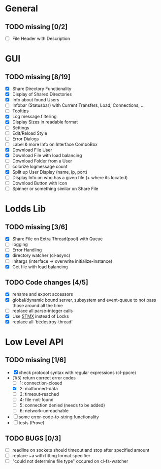* General
** TODO missing [0/2]
   - [ ] File Header with Description

* GUI
** TODO missing [8/19]
   - [X] Share Directory Functionality
   - [X] Display of Shared Directories
   - [X] Info about found Users
   - [ ] Infobar (Statusbar) with Current Transfers, Load, Connections, ...
   - [ ] Tooltips
   - [X] Log message filtering
   - [X] Display Sizes in readable format
   - [ ] Settings
   - [ ] Edit/Reload Style
   - [ ] Error Dialogs
   - [ ] Label & more Info on Interface ComboBox
   - [X] Download File User
   - [X] Download File with load balancing
   - [ ] Download Folder from a User
   - [ ] colorize logmessage count
   - [X] Split up User Display (name, ip, port)
   - [ ] Display Info on who has a given file (+ where its located)
   - [ ] Download Button with Icon
   - [ ] Spinner or something similar on Share File

* Lodds Lib
** TODO missing [3/6]
   - [X] Share File on Extra Thread(pool) with Queue
   - [ ] logging
   - [ ] Error Handling
   - [X] directory watcher (cl-async)
   - [ ] initargs (interface -> overwrite initialize-instance)
   - [X] Get file with load balancing

** TODO Code changes [4/5]
   - [X] rename and export accessors
   - [X] global/dynamic bound server, subsystem and event-queue to not
         pass those around all the time
   - [ ] replace all parse-integer calls
   - [X] Use [[https://github.com/cosmos72/stmx][STMX]] instead of Locks
   - [X] replace all 'bt:destroy-thread'

* Low Level API
** TODO missing [1/6]
   - [X] check protocol syntax with regular expressions (cl-ppcre)
   - [1/5] return correct error codes
     - [ ] 1: connection-closed
     - [X] 2: malformed-data
     - [ ] 3: timeout-reached
     - [ ] 4: file-not-found
     - [ ] 5: connection denied (needs to be added)
     - [ ] 6: network-unreachable
   - [ ] some error-code-to-string functionality
   - [ ] tests (Prove)

** TODO BUGS [0/3]
   - [ ] readline on sockets should timeout and stop after specified amount
   - [ ] replace ~a with fitting format specifier
   - [ ] "could not determine file type" occured on cl-fs-watcher
